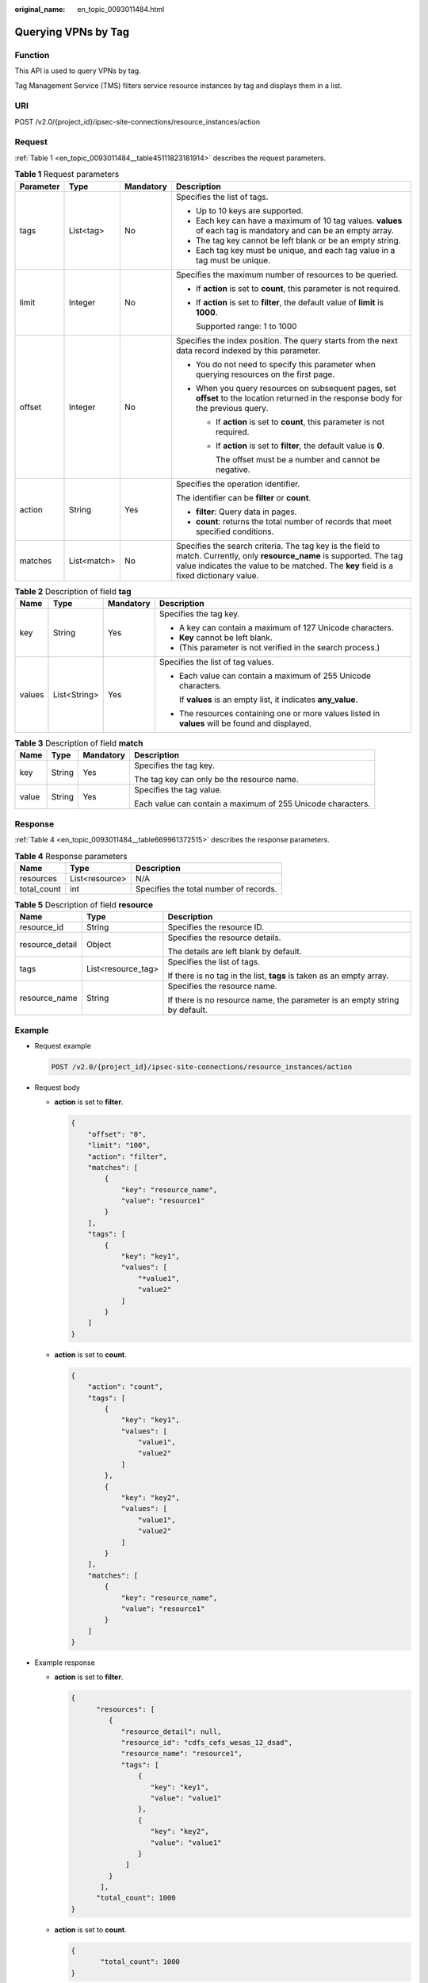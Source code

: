 :original_name: en_topic_0093011484.html

.. _en_topic_0093011484:

Querying VPNs by Tag
====================

Function
--------

This API is used to query VPNs by tag.

Tag Management Service (TMS) filters service resource instances by tag and displays them in a list.

URI
---

POST /v2.0/{project_id}/ipsec-site-connections/resource_instances/action

Request
-------

:ref:`Table 1 <en_topic_0093011484__table45111823181914>` describes the request parameters.

.. _en_topic_0093011484__table45111823181914:

.. table:: **Table 1** Request parameters

   +-----------------+-----------------+-----------------+-------------------------------------------------------------------------------------------------------------------------------------------------------------------------------------------------------------------+
   | Parameter       | Type            | Mandatory       | Description                                                                                                                                                                                                       |
   +=================+=================+=================+===================================================================================================================================================================================================================+
   | tags            | List<tag>       | No              | Specifies the list of tags.                                                                                                                                                                                       |
   |                 |                 |                 |                                                                                                                                                                                                                   |
   |                 |                 |                 | -  Up to 10 keys are supported.                                                                                                                                                                                   |
   |                 |                 |                 | -  Each key can have a maximum of 10 tag values. **values** of each tag is mandatory and can be an empty array.                                                                                                   |
   |                 |                 |                 | -  The tag key cannot be left blank or be an empty string.                                                                                                                                                        |
   |                 |                 |                 | -  Each tag key must be unique, and each tag value in a tag must be unique.                                                                                                                                       |
   +-----------------+-----------------+-----------------+-------------------------------------------------------------------------------------------------------------------------------------------------------------------------------------------------------------------+
   | limit           | Integer         | No              | Specifies the maximum number of resources to be queried.                                                                                                                                                          |
   |                 |                 |                 |                                                                                                                                                                                                                   |
   |                 |                 |                 | -  If **action** is set to **count**, this parameter is not required.                                                                                                                                             |
   |                 |                 |                 |                                                                                                                                                                                                                   |
   |                 |                 |                 | -  If **action** is set to **filter**, the default value of **limit** is **1000**.                                                                                                                                |
   |                 |                 |                 |                                                                                                                                                                                                                   |
   |                 |                 |                 |    Supported range: 1 to 1000                                                                                                                                                                                     |
   +-----------------+-----------------+-----------------+-------------------------------------------------------------------------------------------------------------------------------------------------------------------------------------------------------------------+
   | offset          | Integer         | No              | Specifies the index position. The query starts from the next data record indexed by this parameter.                                                                                                               |
   |                 |                 |                 |                                                                                                                                                                                                                   |
   |                 |                 |                 | -  You do not need to specify this parameter when querying resources on the first page.                                                                                                                           |
   |                 |                 |                 | -  When you query resources on subsequent pages, set **offset** to the location returned in the response body for the previous query.                                                                             |
   |                 |                 |                 |                                                                                                                                                                                                                   |
   |                 |                 |                 |    -  If **action** is set to **count**, this parameter is not required.                                                                                                                                          |
   |                 |                 |                 |                                                                                                                                                                                                                   |
   |                 |                 |                 |    -  If **action** is set to **filter**, the default value is **0**.                                                                                                                                             |
   |                 |                 |                 |                                                                                                                                                                                                                   |
   |                 |                 |                 |       The offset must be a number and cannot be negative.                                                                                                                                                         |
   +-----------------+-----------------+-----------------+-------------------------------------------------------------------------------------------------------------------------------------------------------------------------------------------------------------------+
   | action          | String          | Yes             | Specifies the operation identifier.                                                                                                                                                                               |
   |                 |                 |                 |                                                                                                                                                                                                                   |
   |                 |                 |                 | The identifier can be **filter** or **count**.                                                                                                                                                                    |
   |                 |                 |                 |                                                                                                                                                                                                                   |
   |                 |                 |                 | -  **filter**: Query data in pages.                                                                                                                                                                               |
   |                 |                 |                 | -  **count**: returns the total number of records that meet specified conditions.                                                                                                                                 |
   +-----------------+-----------------+-----------------+-------------------------------------------------------------------------------------------------------------------------------------------------------------------------------------------------------------------+
   | matches         | List<match>     | No              | Specifies the search criteria. The tag key is the field to match. Currently, only **resource_name** is supported. The tag value indicates the value to be matched. The **key** field is a fixed dictionary value. |
   +-----------------+-----------------+-----------------+-------------------------------------------------------------------------------------------------------------------------------------------------------------------------------------------------------------------+

.. table:: **Table 2** Description of field **tag**

   +-----------------+-----------------+-----------------+--------------------------------------------------------------------------------------------------+
   | Name            | Type            | Mandatory       | Description                                                                                      |
   +=================+=================+=================+==================================================================================================+
   | key             | String          | Yes             | Specifies the tag key.                                                                           |
   |                 |                 |                 |                                                                                                  |
   |                 |                 |                 | -  A key can contain a maximum of 127 Unicode characters.                                        |
   |                 |                 |                 | -  **Key** cannot be left blank.                                                                 |
   |                 |                 |                 | -  (This parameter is not verified in the search process.)                                       |
   +-----------------+-----------------+-----------------+--------------------------------------------------------------------------------------------------+
   | values          | List<String>    | Yes             | Specifies the list of tag values.                                                                |
   |                 |                 |                 |                                                                                                  |
   |                 |                 |                 | -  Each value can contain a maximum of 255 Unicode characters.                                   |
   |                 |                 |                 |                                                                                                  |
   |                 |                 |                 |    If **values** is an empty list, it indicates **any_value**.                                   |
   |                 |                 |                 |                                                                                                  |
   |                 |                 |                 | -  The resources containing one or more values listed in **values** will be found and displayed. |
   +-----------------+-----------------+-----------------+--------------------------------------------------------------------------------------------------+

.. table:: **Table 3** Description of field **match**

   +-----------------+-----------------+-----------------+-------------------------------------------------------------+
   | Name            | Type            | Mandatory       | Description                                                 |
   +=================+=================+=================+=============================================================+
   | key             | String          | Yes             | Specifies the tag key.                                      |
   |                 |                 |                 |                                                             |
   |                 |                 |                 | The tag key can only be the resource name.                  |
   +-----------------+-----------------+-----------------+-------------------------------------------------------------+
   | value           | String          | Yes             | Specifies the tag value.                                    |
   |                 |                 |                 |                                                             |
   |                 |                 |                 | Each value can contain a maximum of 255 Unicode characters. |
   +-----------------+-----------------+-----------------+-------------------------------------------------------------+

Response
--------

:ref:`Table 4 <en_topic_0093011484__table669961372515>` describes the response parameters.

.. _en_topic_0093011484__table669961372515:

.. table:: **Table 4** Response parameters

   =========== ============== ======================================
   Name        Type           Description
   =========== ============== ======================================
   resources   List<resource> N/A
   total_count int            Specifies the total number of records.
   =========== ============== ======================================

.. table:: **Table 5** Description of field **resource**

   +-----------------------+-----------------------+----------------------------------------------------------------------------+
   | Name                  | Type                  | Description                                                                |
   +=======================+=======================+============================================================================+
   | resource_id           | String                | Specifies the resource ID.                                                 |
   +-----------------------+-----------------------+----------------------------------------------------------------------------+
   | resource_detail       | Object                | Specifies the resource details.                                            |
   |                       |                       |                                                                            |
   |                       |                       | The details are left blank by default.                                     |
   +-----------------------+-----------------------+----------------------------------------------------------------------------+
   | tags                  | List<resource_tag>    | Specifies the list of tags.                                                |
   |                       |                       |                                                                            |
   |                       |                       | If there is no tag in the list, **tags** is taken as an empty array.       |
   +-----------------------+-----------------------+----------------------------------------------------------------------------+
   | resource_name         | String                | Specifies the resource name.                                               |
   |                       |                       |                                                                            |
   |                       |                       | If there is no resource name, the parameter is an empty string by default. |
   +-----------------------+-----------------------+----------------------------------------------------------------------------+

Example
-------

-  Request example

   .. code-block:: text

      POST /v2.0/{project_id}/ipsec-site-connections/resource_instances/action

-  Request body

   -  **action** is set to **filter**.

      .. code-block::

         {
             "offset": "0",
             "limit": "100",
             "action": "filter",
             "matches": [
                 {
                     "key": "resource_name",
                     "value": "resource1"
                 }
             ],
             "tags": [
                 {
                     "key": "key1",
                     "values": [
                         "*value1",
                         "value2"
                     ]
                 }
             ]
         }

   -  **action** is set to **count**.

      .. code-block::

         {
             "action": "count",
             "tags": [
                 {
                     "key": "key1",
                     "values": [
                         "value1",
                         "value2"
                     ]
                 },
                 {
                     "key": "key2",
                     "values": [
                         "value1",
                         "value2"
                     ]
                 }
             ],
             "matches": [
                 {
                     "key": "resource_name",
                     "value": "resource1"
                 }
             ]
         }

-  Example response

   -  **action** is set to **filter**.

      .. code-block::

         {
               "resources": [
                  {
                     "resource_detail": null,
                     "resource_id": "cdfs_cefs_wesas_12_dsad",
                     "resource_name": "resource1",
                     "tags": [
                         {
                            "key": "key1",
                            "value": "value1"
                         },
                         {
                            "key": "key2",
                            "value": "value1"
                         }
                      ]
                  }
                ],
               "total_count": 1000
         }


   -  **action** is set to **count**.

      .. code-block::

         {
                "total_count": 1000
         }
